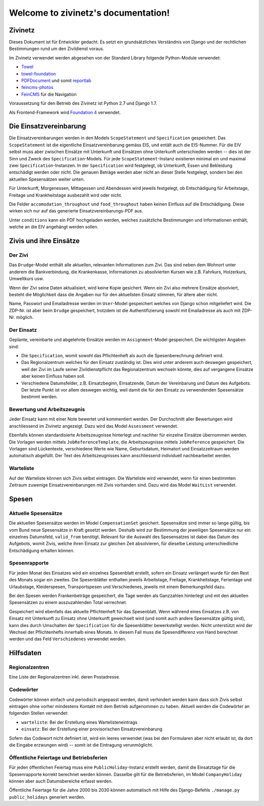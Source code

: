 Welcome to zivinetz's documentation!
====================================

Zivinetz
--------

Dieses Dokument ist für Entwickler gedacht. Es setzt ein grundsätzliches
Verständnis von Django und der rechtlichen Bestimmungen rund um den
Zivildienst voraus.

Im Zivinetz verwendet werden abgesehen von der Standard Library folgende
Python-Module verwendet:

- `Towel <https://github.com/matthiask/towel/>`_
- `towel-foundation <https://github.com/matthiask/towel-foundation/>`_
- `PDFDocument <https://github.com/matthiask/pdfdocument/>`_ und somit
  `reportlab <http://www.reportlab.com/>`_
- `feincms-photos <https://github.com/matthiask/feincms-photos/>`_
- `FeinCMS <http://feincms.org>`_ für die Navigation

Voraussetzung für den Betrieb des Zivinetz ist Python 2.7 und Django 1.7.

Als Frontend-Framework wird `Foundation 4 <http://foundation.zurb.com>`_
verwendet.


Die Einsatzvereinbarung
-----------------------

Die Einsatzvereinbarungen werden in den Models ``ScopeStatement`` und
``Specification`` gespeichert. Das ``ScopeStatement`` ist die eigentliche
Einsatzvereinbarung gemäss EIS, und entält auch die EIS-Nummer. Für die
EIV selbst muss aber zwischen Einsätze mit Unterkunft und Einsätzen ohne
Unterkunft unterschieden werden -- dies ist der Sinn und Zweck des
``Specification``-Models. Für jede ``ScopeStatement``-Instanz existieren
minimal ein und maximal zwei ``Specification``-Instanzen. In der
``Specification`` wird festgelegt, ob Unterkunft, Essen und Bekleidung
entschädigt werden oder nicht. Die genauen Beträge werden aber nicht
an dieser Stelle festgelegt, sondern bei den aktuellen Spesensätzen weiter
unten.

Für Unterkunft, Morgenessen, Mittagessen und Abendessen wird jeweils
festgelegt, ob Entschädigung für Arbeitstage, Freitage und Krankheitstage
ausbezahlt wird oder nicht.

Die Felder ``accomodation_throughout`` und ``food_throughout`` haben
keinen Einfluss auf die Entschädigung. Diese wirken sich nur auf das generierte
Einsatzvereinbarungs-PDF aus.

Unter ``conditions`` kann ein PDF hochgeladen werden, welches zusätzliche
Bestimmungen und Informationen enthält, welche an die EIV angehängt werden
sollen.


Zivis und ihre Einsätze
-----------------------

Der Zivi
~~~~~~~~

Das ``Drudge``-Model enthält alle aktuellen, relevanten Informationen zum
Zivi. Das sind neben dem Wohnort unter anderem die Bankverbindung, die
Krankenkasse, Informationen zu absolvierten Kursen wie z.B. Fahrkurs,
Holzerkurs, Umweltkurs usw.

Wenn der Zivi seine Daten aktualisiert, wird keine Kopie gesichert. Wenn ein
Zivi also mehrere Einsätze absolviert, besteht die Möglichkeit dass die Angaben
nur für den aktuellsten Einsatz stimmen, für ältere aber nicht.

Name, Passwort und Emailadresse werden im ``User``-Model gespeichert welches
von Django schon mitgeliefert wird. Die ZDP-Nr. ist aber beim  ``Drudge``
gespeichert, trotzdem ist die Authentifizierung sowohl mit Emailadresse als
auch mit ZDP-Nr. möglich.

Der Einsatz
~~~~~~~~~~~

Geplante, vereinbarte und abgelehnte Einsätze werden im ``Assignment``-Model
gespeichert. Die wichtigsten Angaben sind:

- Die ``Specification``, womit sowohl das Pflichtenheft als auch die
  Spesenberechnung definiert wird.
- Das Regionalzentrum welches für den Einsatz zuständig ist. Dies wird unter
  anderem auch deswegen gespeichert, weil der Zivi im Laufe seiner
  Zivildienstpflicht das Regionalzentrum wechseln könnte, dies auf vergangene
  Einsätze aber keinen Einfluss haben soll.
- Verschiedene Datumsfelder, z.B. Einsatzbeginn, Einsatzende, Datum der
  Vereinbarung und Datum des Aufgebots. Der letzte Punkt ist vor allem deswegen
  wichtig, weil damit die für den Einsatz zu verwendenden Spesensätze bestimmt
  werden.


Bewertung und Arbeitszeugnis
~~~~~~~~~~~~~~~~~~~~~~~~~~~~

Jeder Einsatz kann mit einer Note bewertet und kommentiert werden. Der
Durchschnitt aller Bewertungen wird anschliessend im Zivinetz angezeigt.
Dazu wird das Model ``Assessment`` verwendet.

Ebenfalls können standardisierte Arbeitszeugnisse hinterlegt und nachher
für einzelne Einsätze übernommen werden. Die Vorlagen werden mittels
``JobReferenceTemplate``, die Arbeitszeugnisse mittels ``JobReference``
gespeichert. Die Vorlagen sind Lückentexte, verschiedene Werte wie Name,
Geburtsdatum, Heimatort und Einsatzzeitraum werden automatisch abgefüllt. Der
Text des Arbeitszeugnisses kann anschliessend individuell nachbearbeitet
werden.


Warteliste
~~~~~~~~~~

Auf der Warteliste können sich Zivis selbst eintragen. Die Warteliste wird
verwendet, wenn für einen bestimmten Zeitraum zuwenige Einsatzvereinbarungen
mit Zivis vorhanden sind. Dazu wird das Model ``WaitList`` verwendet.


Spesen
------

Aktuelle Spesensätze
~~~~~~~~~~~~~~~~~~~~

Die aktuellen Spesensätze werden im Model ``CompensationSet`` gesichert.
Spesensätze sind immer so lange gültig, bis vom Bund neue Spesensätze in Kraft
gesetzt werden. Deshalb wird zur Bestimmung der jeweiligen Spesensätze nur ein
einzelnes Datumsfeld, ``valid_from`` benötigt. Relevant für die Auswahl des
Spesensatzes ist dabei das Datum des Aufgebots, womit Zivis, welche ihren
Einsatz zur gleichen Zeit absolvieren, für dieselbe Leistung unterschiedliche
Entschädigung erhalten können.


Spesenrapporte
~~~~~~~~~~~~~~

Für jeden Monat des Einsatzes wird ein einzelnes Spesenblatt erstellt, sofern
ein Einsatz verlängert wurde für den Rest des Monats sogar ein zweites. Die
Spesenblätter enthalten jeweils Arbeitstage, Freitage, Krankheitstage,
Ferientage und Urlaubstage, Kleiderspesen, Transportspesen und Verschiedenes,
jeweils mit einem Bemerkungsfeld dazu.

Bei den Spesen werden Frankenbeträge gespeichert, die Tage werden als Ganzzahlen
hinterlegt und mit den aktuellen Spesensätzen zu einem auszuzahlenden Total
verrechnet.

Gespeichert wird ebenfalls das aktuelle Pflichtenheft für das Spesenblatt. Wenn
während eines Einsatzes z.B. von Einsatz mit Unterkunft zu Einsatz ohne
Unterkunft gewechselt wird (und somit auch andere Spesensätze gültig sind),
kann dies durch Umschalten der ``Specification`` für die Spesenblätter
bewerkstelligt werden. Nicht unterstützt wird der Wechsel der Pflichtenhefts
innerhalb eines Monats. In diesem Fall muss die Spesendifferenz von Hand
berechnet werden und das Feld ``Verschiedenes`` verwendet werden.


Hilfsdaten
----------

Regionalzentren
~~~~~~~~~~~~~~~

Eine Liste der Regionalzentren inkl. deren Postadresse.


Codewörter
~~~~~~~~~~

Codewörter können einfach und periodisch angepasst werden, damit verhindert
werden kann dass sich Zivis selbst eintragen ohne vorher mindestens Kontakt
mit dem Betrieb aufgenommen zu haben. Aktuell werden die Codewörter an
folgenden Stellen verwendet:

- ``warteliste``: Bei der Erstellung eines Wartelisteneintrags
- ``einsatz``: Bei der Erstellung einer provisorischen Einsatzvereinbarung

Sofern das Codewort nicht definiert ist, wird ein leeres verwendet (was bei
den Formularen aber nicht erlaubt ist, da dort die Eingabe erzwungen wird) --
somit ist die Eintragung verunmöglicht.


Öffentliche Feiertage und Betriebsferien
~~~~~~~~~~~~~~~~~~~~~~~~~~~~~~~~~~~~~~~~

Für jeden öffentlichen Feiertag muss eine ``PublicHoliday``-Instanz erstellt
werden, damit die Einsatztage für die Spesenrapporte korrekt berechnet werden
können. Dasselbe gilt für die Betriebsferien, im Model ``CompanyHoliday``
können aber auch Datumsbereiche erfasst werden.

Öffentliche Feiertage für die Jahre 2000 bis 2030 können automatisch mit Hilfe
des Django-Befehls ``./manage.py public_holidays`` generiert werden.
